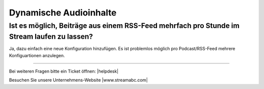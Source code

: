 .. index:: Audioinhalte
.. index:: Dynamische Audioinhalte

Dynamische Audioinhalte
***********************



Ist es möglich, Beiträge aus einem RSS-Feed mehrfach pro Stunde im Stream laufen zu lassen?
---------------------------------------------------------------------------------

Ja, dazu einfach eine neue Konfiguration hinzufügen.
Es ist problemlos möglich pro Podcast/RSS-Feed mehrere Konfiguartionen anzulegen.


.. image:: img/20180806_audioinhalte-rss-podcast-neue-konfiguration-quantumcast.png


----

Bei weiteren Fragen bitte ein Ticket öffnen: |helpdesk|

Besuchen Sie unsere Unternehmens-Website |www.streamabc.com|



.. |helpdesk| raw:: html

    <a href="https://streamabc.zammad.com" target="_blank">https://streamabc.zammad.com</a>


.. |www.streamabc.com| raw:: html

   <a href="https://www.streamabc.com/#quantum-cast" target="_blank">www.streamabc.com/#quantum-cast</a>

